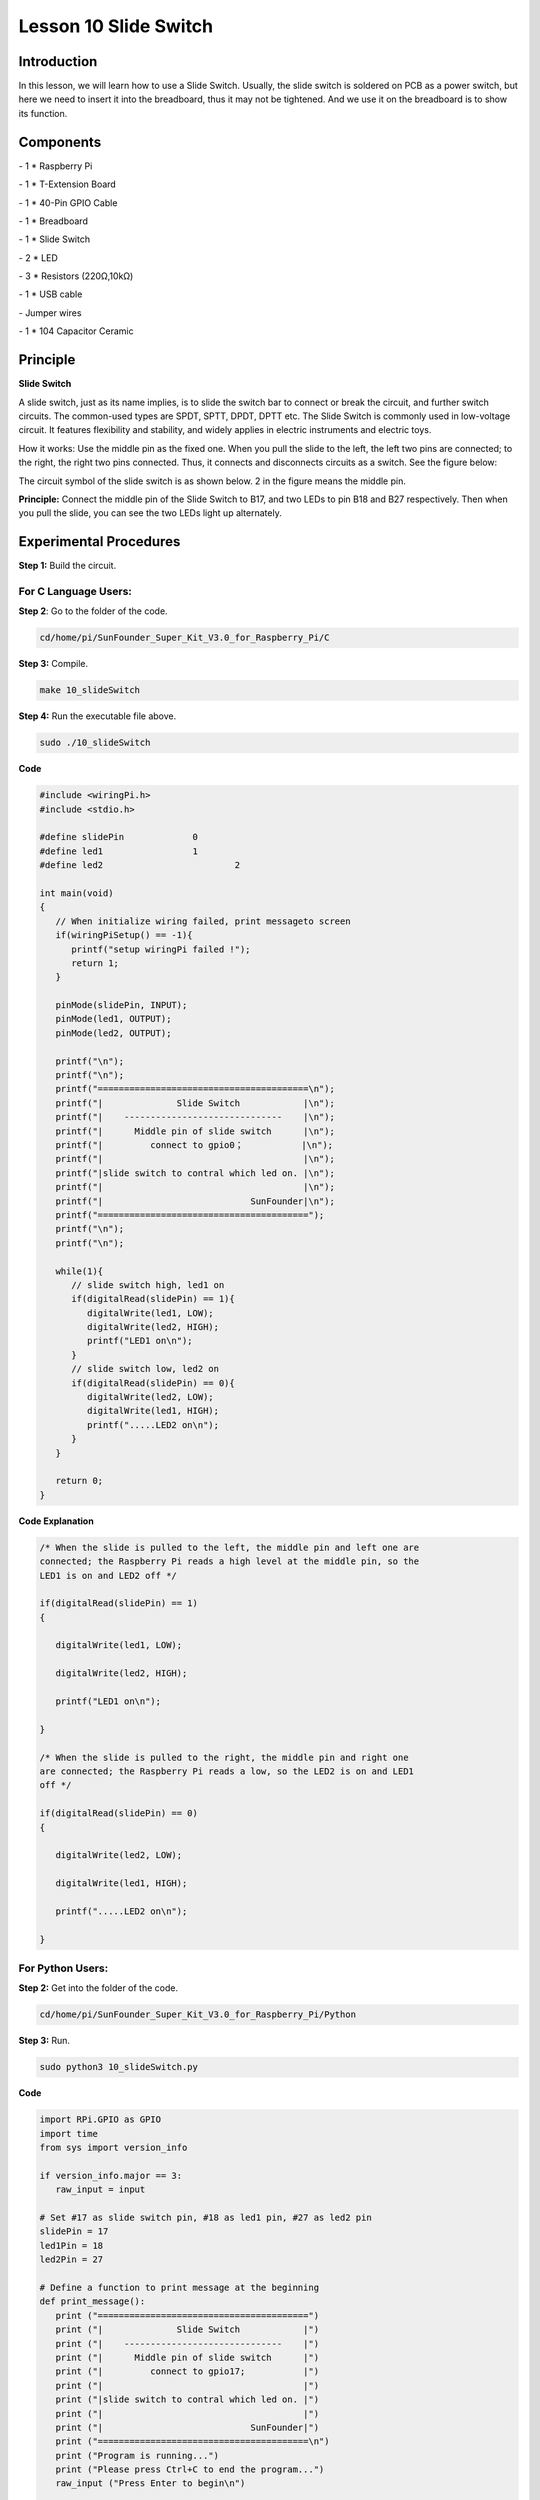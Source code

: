 Lesson 10 Slide Switch
========================

Introduction
----------------

In this lesson, we will learn how to use a Slide Switch. Usually, the
slide switch is soldered on PCB as a power switch, but here we need to
insert it into the breadboard, thus it may not be tightened. And we use
it on the breadboard is to show its function.

Components
----------------

\- 1 \* Raspberry Pi

\- 1 \* T-Extension Board

\- 1 \* 40-Pin GPIO Cable

\- 1 \* Breadboard

\- 1 \* Slide Switch

\- 2 \* LED

\- 3 \* Resistors (220Ω,10kΩ)

\- 1 \* USB cable

\- Jumper wires

\- 1 \* 104 Capacitor Ceramic

Principle
----------------

**Slide Switch**

.. image:: media/image156.png
   :align: center

A slide switch, just as its name implies, is to slide the switch bar to
connect or break the circuit, and further switch circuits. The
common-used types are SPDT, SPTT, DPDT, DPTT etc. The Slide Switch is
commonly used in low-voltage circuit. It features flexibility and
stability, and widely applies in electric instruments and electric toys.

How it works: Use the middle pin as the fixed one. When you pull the
slide to the left, the left two pins are connected; to the right, the
right two pins connected. Thus, it connects and disconnects circuits as
a switch. See the figure below:

.. image:: media/image157.png
   :align: center

The circuit symbol of the slide switch is as shown below. 2 in the
figure means the middle pin.

.. image:: media/image158.png
   :align: center

**Principle:** Connect the middle pin of the Slide Switch to B17, and
two LEDs to pin B18 and B27 respectively. Then when you pull the slide,
you can see the two LEDs light up alternately.

.. image:: media/image159.png
   :align: center
   
Experimental Procedures
----------------------------

**Step 1:** Build the circuit.

.. image:: media/image161.png
   :align: center

For C Language Users:
^^^^^^^^^^^^^^^^^^^^^^^^^^

**Step 2**: Go to the folder of the code.

.. code-block::

   cd/home/pi/SunFounder_Super_Kit_V3.0_for_Raspberry_Pi/C

**Step 3:** Compile.

.. code-block::

   make 10_slideSwitch

**Step 4:** Run the executable file above.

.. code-block::

   sudo ./10_slideSwitch


**Code**

.. code-block:: C

   #include <wiringPi.h>
   #include <stdio.h>
   
   #define slidePin		0
   #define led1			1
   #define led2 			2
   
   int main(void)
   {
      // When initialize wiring failed, print messageto screen
      if(wiringPiSetup() == -1){
         printf("setup wiringPi failed !");
         return 1; 
      }
      
      pinMode(slidePin, INPUT);
      pinMode(led1, OUTPUT);
      pinMode(led2, OUTPUT);
   
      printf("\n");
      printf("\n");
      printf("========================================\n");
      printf("|              Slide Switch            |\n");
      printf("|    ------------------------------    |\n");
      printf("|      Middle pin of slide switch      |\n");
      printf("|         connect to gpio0；           |\n");
      printf("|                                      |\n");
      printf("|slide switch to contral which led on. |\n");
      printf("|                                      |\n");
      printf("|                            SunFounder|\n");
      printf("========================================");
      printf("\n");
      printf("\n");
      
      while(1){
         // slide switch high, led1 on
         if(digitalRead(slidePin) == 1){
            digitalWrite(led1, LOW);
            digitalWrite(led2, HIGH);
            printf("LED1 on\n");
         }
         // slide switch low, led2 on
         if(digitalRead(slidePin) == 0){
            digitalWrite(led2, LOW);
            digitalWrite(led1, HIGH);
            printf(".....LED2 on\n");
         }
      }
   
      return 0;
   }

**Code Explanation**

.. code-block:: C

   /* When the slide is pulled to the left, the middle pin and left one are
   connected; the Raspberry Pi reads a high level at the middle pin, so the
   LED1 is on and LED2 off */

   if(digitalRead(slidePin) == 1)
   {

      digitalWrite(led1, LOW);

      digitalWrite(led2, HIGH);

      printf("LED1 on\n");

   }

   /* When the slide is pulled to the right, the middle pin and right one
   are connected; the Raspberry Pi reads a low, so the LED2 is on and LED1
   off */

   if(digitalRead(slidePin) == 0)
   {

      digitalWrite(led2, LOW);

      digitalWrite(led1, HIGH);

      printf(".....LED2 on\n");

   }

For Python Users:
^^^^^^^^^^^^^^^^^^^^^^^^

**Step 2:** Get into the folder of the code.

.. code-block::

   cd/home/pi/SunFounder_Super_Kit_V3.0_for_Raspberry_Pi/Python

**Step 3:** Run.

.. code-block::

   sudo python3 10_slideSwitch.py


**Code**

.. code-block:: python

   import RPi.GPIO as GPIO
   import time
   from sys import version_info
   
   if version_info.major == 3:
      raw_input = input
   
   # Set #17 as slide switch pin, #18 as led1 pin, #27 as led2 pin
   slidePin = 17
   led1Pin = 18
   led2Pin = 27
   
   # Define a function to print message at the beginning
   def print_message():
      print ("========================================")
      print ("|              Slide Switch            |")
      print ("|    ------------------------------    |")
      print ("|      Middle pin of slide switch      |")
      print ("|         connect to gpio17;           |")
      print ("|                                      |")
      print ("|slide switch to contral which led on. |")
      print ("|                                      |")
      print ("|                            SunFounder|")
      print ("========================================\n")
      print ("Program is running...")
      print ("Please press Ctrl+C to end the program...")
      raw_input ("Press Enter to begin\n")
   
   # Define a setup function for some setup
   def setup():
      # Set the GPIO modes to BCM Numbering
      GPIO.setmode(GPIO.BCM)
      # Set slidePin input
      # Set ledPin output, 
      # and initial level to High(3.3v)
      GPIO.setup(slidePin, GPIO.IN)
      GPIO.setup(led1Pin, GPIO.OUT, initial=GPIO.HIGH)
      GPIO.setup(led2Pin, GPIO.OUT, initial=GPIO.HIGH)
   
   # Define a main function for main process
   def main():
      # Print messages
      print_message()
      while True:
         # slide switch high, led1 on
         if GPIO.input(slidePin) == 1:
            print ("   LED1 ON    ")
            GPIO.output(led1Pin, GPIO.LOW)
            GPIO.output(led2Pin, GPIO.HIGH)
   
         # slide switch low, led2 on
         if GPIO.input(slidePin) == 0:
            print ("   LED2 ON    ")
            GPIO.output(led2Pin, GPIO.LOW)
            GPIO.output(led1Pin, GPIO.HIGH)
   
         time.sleep(0.5)
   # Define a destroy function for clean up everything after
   # the script finished 
   def destroy():
      # Turn off LED
      GPIO.output(led1Pin, GPIO.HIGH)
      GPIO.output(led2Pin, GPIO.HIGH)
      # Release resource
      GPIO.cleanup()                     
   
   # If run this script directly, do:
   if __name__ == '__main__':
      setup()
      try:
         main()
      # When 'Ctrl+C' is pressed, the child program 
      # destroy() will be  executed.
      except KeyboardInterrupt:
         destroy()	
         

**Code Explanation**

.. code-block:: python

   '''When the slide is pulled to the left, the middle pin and left one are
   connected; the Raspberry Pi reads a high level at the middle pin, so the
   LED1 is on and LED2 off. '''

   if GPIO.input(slidePin) == 1:

      print (" LED1 ON ")

      GPIO.output(led1Pin, GPIO.LOW)

      GPIO.output(led2Pin, GPIO.HIGH)

   '''When the slide is pulled to the right, the middle pin and right one are
   connected; the Raspberry Pi reads a low, so the LED2 is on and LED1 off.'''

   if GPIO.input(slidePin) == 0:

      print (" LED2 ON ")

      GPIO.output(led2Pin, GPIO.LOW)

      GPIO.output(led1Pin, GPIO.HIGH)

Now pull the slide, and you can see the two LEDs light up alternately.

.. image:: media/image162.png
   :align: center